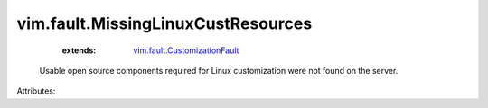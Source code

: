 .. _vim.fault.CustomizationFault: ../../vim/fault/CustomizationFault.rst


vim.fault.MissingLinuxCustResources
===================================
    :extends:

        `vim.fault.CustomizationFault`_

  Usable open source components required for Linux customization were not found on the server.

Attributes:




